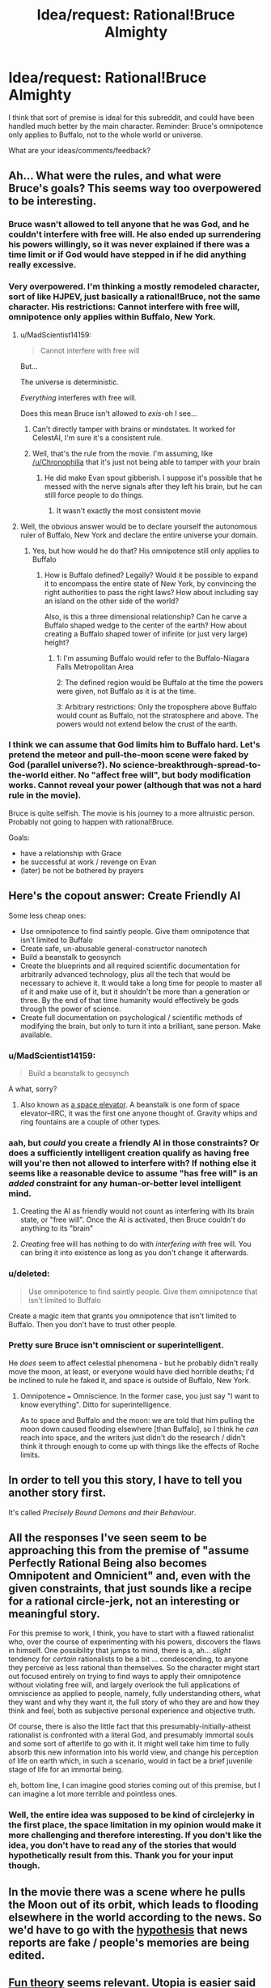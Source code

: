 #+TITLE: Idea/request: Rational!Bruce Almighty

* Idea/request: Rational!Bruce Almighty
:PROPERTIES:
:Author: The_Insane_Gamer
:Score: 6
:DateUnix: 1427237768.0
:DateShort: 2015-Mar-25
:END:
I think that sort of premise is ideal for this subreddit, and could have been handled much better by the main character. Reminder: Bruce's omnipotence only applies to Buffalo, not to the whole world or universe.

What are your ideas/comments/feedback?


** Ah... What were the rules, and what were Bruce's goals? This seems way too overpowered to be interesting.
:PROPERTIES:
:Author: Transfuturist
:Score: 11
:DateUnix: 1427243122.0
:DateShort: 2015-Mar-25
:END:

*** Bruce wasn't allowed to tell anyone that he was God, and he couldn't interfere with free will. He also ended up surrendering his powers willingly, so it was never explained if there was a time limit or if God would have stepped in if he did anything really excessive.
:PROPERTIES:
:Author: Chronophilia
:Score: 8
:DateUnix: 1427260552.0
:DateShort: 2015-Mar-25
:END:


*** Very overpowered. I'm thinking a mostly remodeled character, sort of like HJPEV, just basically a rational!Bruce, not the same character. His restrictions: Cannot interfere with free will, omnipotence only applies within Buffalo, New York.
:PROPERTIES:
:Author: The_Insane_Gamer
:Score: 7
:DateUnix: 1427247033.0
:DateShort: 2015-Mar-25
:END:

**** u/MadScientist14159:
#+begin_quote
  Cannot interfere with free will
#+end_quote

But...

The universe is deterministic.

/Everything/ interferes with free will.

Does this mean Bruce isn't allowed to /exis/-oh I see...
:PROPERTIES:
:Author: MadScientist14159
:Score: 11
:DateUnix: 1427254414.0
:DateShort: 2015-Mar-25
:END:

***** Can't directly tamper with brains or mindstates. It worked for CelestAI, I'm sure it's a consistent rule.
:PROPERTIES:
:Author: Chronophilia
:Score: 11
:DateUnix: 1427260934.0
:DateShort: 2015-Mar-25
:END:


***** Well, that's the rule from the movie. I'm assuming, like [[/u/Chronophilia]] that it's just not being able to tamper with your brain
:PROPERTIES:
:Author: The_Insane_Gamer
:Score: 1
:DateUnix: 1427285074.0
:DateShort: 2015-Mar-25
:END:

****** He did make Evan spout gibberish. I suppose it's possible that he messed with the nerve signals after they left his brain, but he can still force people to do things.
:PROPERTIES:
:Author: DCarrier
:Score: 2
:DateUnix: 1427339030.0
:DateShort: 2015-Mar-26
:END:

******* It wasn't exactly the most consistent movie
:PROPERTIES:
:Author: The_Insane_Gamer
:Score: 2
:DateUnix: 1427371674.0
:DateShort: 2015-Mar-26
:END:


**** Well, the obvious answer would be to declare yourself the autonomous ruler of Buffalo, New York and declare the entire universe your domain.
:PROPERTIES:
:Author: Transfuturist
:Score: 3
:DateUnix: 1427265989.0
:DateShort: 2015-Mar-25
:END:

***** Yes, but how would he do that? His omnipotence still only applies to Buffalo
:PROPERTIES:
:Author: The_Insane_Gamer
:Score: 2
:DateUnix: 1427285224.0
:DateShort: 2015-Mar-25
:END:

****** How is Buffalo defined? Legally? Would it be possible to expand it to encompass the entire state of New York, by convincing the right authorities to pass the right laws? How about including say an island on the other side of the world?

Also, is this a three dimensional relationship? Can he carve a Buffalo shaped wedge to the center of the earth? How about creating a Buffalo shaped tower of infinite (or just very large) height?
:PROPERTIES:
:Author: lsparrish
:Score: 5
:DateUnix: 1427317662.0
:DateShort: 2015-Mar-26
:END:

******* 1: I'm assuming Buffalo would refer to the Buffalo-Niagara Falls Metropolitan Area

2: The defined region would be Buffalo at the time the powers were given, not Buffalo as it is at the time.

3: Arbitrary restrictions: Only the troposphere above Buffalo would count as Buffalo, not the stratosphere and above. The powers would not extend below the crust of the earth.
:PROPERTIES:
:Author: The_Insane_Gamer
:Score: 3
:DateUnix: 1427319455.0
:DateShort: 2015-Mar-26
:END:


*** I think we can assume that God limits him to Buffalo hard. Let's pretend the meteor and pull-the-moon scene were faked by God (parallel universe?). No science-breakthrough-spread-to-the-world either. No "affect free will", but body modification works. Cannot reveal your power (although that was not a hard rule in the movie).

Bruce is quite selfish. The movie is his journey to a more altruistic person. Probably not going to happen with rational!Bruce.

Goals:

- have a relationship with Grace
- be successful at work / revenge on Evan
- (later) be not be bothered by prayers
:PROPERTIES:
:Author: qznc
:Score: 4
:DateUnix: 1427275740.0
:DateShort: 2015-Mar-25
:END:


** Here's the copout answer: Create Friendly AI

Some less cheap ones:

- Use omnipotence to find saintly people. Give them omnipotence that isn't limited to Buffalo
- Create safe, un-abusable general-constructor nanotech
- Build a beanstalk to geosynch
- Create the blueprints and all required scientific documentation for arbitrarily advanced technology, plus all the tech that would be necessary to achieve it. It would take a long time for people to master all of it and make use of it, but it shouldn't be more than a generation or three. By the end of that time humanity would effectively be gods through the power of science.
- Create full documentation on psychological / scientific methods of modifying the brain, but only to turn it into a brilliant, sane person. Make available.
:PROPERTIES:
:Author: eaglejarl
:Score: 8
:DateUnix: 1427252728.0
:DateShort: 2015-Mar-25
:END:

*** u/MadScientist14159:
#+begin_quote
  Build a beanstalk to geosynch
#+end_quote

A what, sorry?
:PROPERTIES:
:Author: MadScientist14159
:Score: 5
:DateUnix: 1427254504.0
:DateShort: 2015-Mar-25
:END:

**** Also known as [[http://en.wikipedia.org/wiki/Space_elevator][a space elevator]]. A beanstalk is one form of space elevator--IIRC, it was the first one anyone thought of. Gravity whips and ring fountains are a couple of other types.
:PROPERTIES:
:Author: eaglejarl
:Score: 5
:DateUnix: 1427254969.0
:DateShort: 2015-Mar-25
:END:


*** aah, but /could/ you create a friendly AI in those constraints? Or does a sufficiently intelligent creation qualify as having free will you're then not allowed to interfere with? If nothing else it seems like a reasonable device to assume "has free will" is an /added/ constraint for any human-or-better level intelligent mind.
:PROPERTIES:
:Author: GopherAtl
:Score: 3
:DateUnix: 1427314379.0
:DateShort: 2015-Mar-26
:END:

**** Creating the AI as friendly would not count as interfering with its brain state, or "free will". Once the AI is activated, then Bruce couldn't do anything to its "brain"
:PROPERTIES:
:Author: The_Insane_Gamer
:Score: 2
:DateUnix: 1427319861.0
:DateShort: 2015-Mar-26
:END:


**** /Creating/ free will has nothing to do with /interfering with/ free will. You can bring it into existence as long as you don't change it afterwards.
:PROPERTIES:
:Author: eaglejarl
:Score: 1
:DateUnix: 1427322235.0
:DateShort: 2015-Mar-26
:END:


*** u/deleted:
#+begin_quote
  Use omnipotence to find saintly people. Give them omnipotence that isn't limited to Buffalo
#+end_quote

Create a magic item that grants you omnipotence that isn't limited to Buffalo. Then you don't have to trust other people.
:PROPERTIES:
:Score: 2
:DateUnix: 1427319878.0
:DateShort: 2015-Mar-26
:END:


*** Pretty sure Bruce isn't omniscient or superintelligent.

He /does/ seem to affect celestial phenomena - but he probably didn't really move the moon, at least, or everyone would have died horrible deaths; I'd be inclined to rule he faked it, and space is outside of Buffalo, New York.
:PROPERTIES:
:Author: MugaSofer
:Score: 1
:DateUnix: 1427492235.0
:DateShort: 2015-Mar-28
:END:

**** Omnipotence === Omniscience. In the former case, you just say "I want to know everything". Ditto for superintelligence.

As to space and Buffalo and the moon: we are told that him pulling the moon down caused flooding elsewhere [than Buffalo], so I think he /can/ reach into space, and the writers just didn't do the research / didn't think it through enough to come up with things like the effects of Roche limits.
:PROPERTIES:
:Author: eaglejarl
:Score: 1
:DateUnix: 1427492801.0
:DateShort: 2015-Mar-28
:END:


** In order to tell you this story, I have to tell you another story first.

It's called /Precisely Bound Demons and their Behaviour/.
:PROPERTIES:
:Author: Chronophilia
:Score: 8
:DateUnix: 1427261122.0
:DateShort: 2015-Mar-25
:END:


** All the responses I've seen seem to be approaching this from the premise of "assume Perfectly Rational Being also becomes Omnipotent and Omnicient" and, even with the given constraints, that just sounds like a recipe for a rational circle-jerk, not an interesting or meaningful story.

For this premise to work, I think, you have to start with a flawed rationalist who, over the course of experimenting with his powers, discovers the flaws in himself. One possibility that jumps to mind, there is a, ah... /slight/ tendency for /certain/ rationalists to be a bit ... condescending, to anyone they perceive as less rational than themselves. So the character might start out focused entirely on trying to find ways to apply their omnipotence without violating free will, and largely overlook the full applications of omniscience as applied to people, namely, fully understanding others, what they want and why they want it, the full story of who they are and how they think and feel, both as subjective personal experience and objective truth.

Of course, there is also the little fact that this presumably-initially-atheist rationalist is confronted with a literal God, and presumably immortal souls and some sort of afterlife to go with it. It might well take him time to fully absorb this new information into his world view, and change his perception of life on earth which, in such a scenario, would in fact be a brief juvenile stage of life for an immortal being.

eh, bottom line, I can imagine good stories coming out of this premise, but I can imagine a lot more terrible and pointless ones.
:PROPERTIES:
:Author: GopherAtl
:Score: 8
:DateUnix: 1427315644.0
:DateShort: 2015-Mar-26
:END:

*** Well, the entire idea was supposed to be kind of circlejerky in the first place, the space limitation in my opinion would make it more challenging and therefore interesting. If you don't like the idea, you don't have to read any of the stories that would hypothetically result from this. Thank you for your input though.
:PROPERTIES:
:Author: The_Insane_Gamer
:Score: 2
:DateUnix: 1427319703.0
:DateShort: 2015-Mar-26
:END:


** In the movie there was a scene where he pulls the Moon out of its orbit, which leads to flooding elsewhere in the world according to the news. So we'd have to go with the [[http://tvtropes.org/pmwiki/pmwiki.php/WMG/BruceAlmighty][hypothesis]] that news reports are fake / people's memories are being edited.
:PROPERTIES:
:Author: lsparrish
:Score: 2
:DateUnix: 1427244563.0
:DateShort: 2015-Mar-25
:END:


** [[http://wiki.lesswrong.com/wiki/Fun_theory][Fun theory]] seems relevant. Utopia is easier said than done, even for an omnipotent god.

He'd need to expand control outside Buffalo. A utopia that tiny hardly matters at all. He could easily send jets full of supplies to the rest of the world, but there's a lot of stuff that needs to be done outside Buffalo.

Once you get to interplanetary stuff, omnipotence on an Earth city won't count for much. It will give him an edge for material science research. He could start a lab to research cheaper and more effective solar panels, to start work on a Dyson sphere. He could produce large amounts of them from just that city, but eventually he'll need to use what he has to start mining all the planets to build more. Then he'll need to work on starships to build Dyson spheres around other stars.
:PROPERTIES:
:Author: DCarrier
:Score: 4
:DateUnix: 1427250770.0
:DateShort: 2015-Mar-25
:END:

*** Google says Buffalo is 136 km^{2.} Let's say that each person needs 1000 square feet of space to not feel crowded (ignore things like roads, hallways, and infrastructure. This utopia has teleportation and other magic.). That's 10k people per square kilometer, or 1.4 million people in 136 km^{2..}

Next, make the living spaces 10 feet high and stack them one on top of the other. Let's say that you get 1000 layers before you leave "Buffalo" at 10 000 feet up. That gives you enough space for about 1.4 billion people or ~20% of the world's population without needing to do anything too strange with the powers.
:PROPERTIES:
:Author: ulyssessword
:Score: 3
:DateUnix: 1427258928.0
:DateShort: 2015-Mar-25
:END:

**** 20% of the current population. You don't want to stop there, do you?

"without needing to do anything too strange with the powers." Doing strange things is the point. You have to figure out how to get as much as possible out of your powers, not just settle for the best you can do without doing anything hard.
:PROPERTIES:
:Author: DCarrier
:Score: 2
:DateUnix: 1427259436.0
:DateShort: 2015-Mar-25
:END:

***** Nah, but that does give a better starting point.
:PROPERTIES:
:Author: ulyssessword
:Score: 2
:DateUnix: 1427286922.0
:DateShort: 2015-Mar-25
:END:


***** He could make a magic item that increases the interior size of a room to ten times it's original size in all three dimensions, with the result of 1000x the volume. Mass produce these. Set a limit on e.g the number of times it can be applied recursively to the same area to some safe number so people don't go creating solar system sized rooms that suck the air out of the world.
:PROPERTIES:
:Author: lsparrish
:Score: 2
:DateUnix: 1427292854.0
:DateShort: 2015-Mar-25
:END:

****** If he's allowed to alter geometry like that, then he can cheat a lot more. He can completely fill any volume with air, and ignore any gravitational effects this would have.

He could remove a point from Buffalo and warp the universe around it to grow it to infinite size, resulting in a wormhole to another universe that technically is inside of Buffalo. But it gets better. He doesn't have to stick to Euclidean geometry, and he can make the second universe have hyperbolic geometry instead. Locally, it behaves similar to Euclidean geometry, so small objects would work fine. However, on a large scale, the volume of a ball increases exponentially with the radius. If he gives everyone an [[https://en.wikipedia.org/wiki/Ideal_triangle][ideal triangle]] to live on, he could fit everyone in the world within 31 triangles of the center.

I'd rule that that's too overpowered, and he can't increase the volume of Buffalo.
:PROPERTIES:
:Author: DCarrier
:Score: 3
:DateUnix: 1427314121.0
:DateShort: 2015-Mar-26
:END:

******* Well, if we rule out Tardis-like geometry of "bigger on the inside", he could perhaps instead create devices that physically shrink people so they will fit in very tiny buildings. Inside the buildings there could be a device which teleports you safely outside and increases your size back to normal.
:PROPERTIES:
:Author: lsparrish
:Score: 2
:DateUnix: 1427319568.0
:DateShort: 2015-Mar-26
:END:

******** He would also need to shrink the air in order to let them breath, etc. Basically, shrink everything in the house. Which is just another way of saying make the house bigger on the inside.
:PROPERTIES:
:Author: DCarrier
:Score: 1
:DateUnix: 1427320054.0
:DateShort: 2015-Mar-26
:END:


****** [deleted]
:PROPERTIES:
:Score: 2
:DateUnix: 1427299251.0
:DateShort: 2015-Mar-25
:END:

******* Assuming he specifies it, yes. But assuming he's giving out holy objects / magic wands that enable the bearer to do this to any room, he has to think of the precise functioning in advance. Otherwise he's letting the power do whatever it wants with the situation, which is a Bad Thing.

Moreover, let's bear in mind that a solar system sized volume of air has substantial mass -- more than our sun, for example. Packing that within a small room could result in some rather extraordinary gravitational effects.

Density of air at sea level = 1.225 kg/m^{3}\\
Mass of the sun = 1.989E30 kg\\
Volume of one cubic AU (radius of the earth's orbit) = 3.347929E33 m^{3}

For rough back of envelope purposes, we're talking 4000x the mass of the sun per cubic AU. If we were to look at something the size of the orbit of Pluto, it would be many of orders of magnitude greater.
:PROPERTIES:
:Author: lsparrish
:Score: 2
:DateUnix: 1427301508.0
:DateShort: 2015-Mar-25
:END:

******** "Otherwise he's letting the power do whatever it wants with the situation, which is a Bad Thing."

He once drank some kind of magic coffee that let him answer prayers absurdly fast. It takes some serious benevolent genie stuff to make something like that not go terribly wrong.

If he can summon air, he can also prevent the gravity from being a problem. Gravity is just messing around with spacetime, which we're already assuming he can do.
:PROPERTIES:
:Author: DCarrier
:Score: 1
:DateUnix: 1427420119.0
:DateShort: 2015-Mar-27
:END:


** Alternative plot idea: God basically put Bruce in a box called Buffalo. How can Bruce break out of the box and keep omnipotence?
:PROPERTIES:
:Author: qznc
:Score: 3
:DateUnix: 1427275814.0
:DateShort: 2015-Mar-25
:END:


** I'd make my domain run on rules closer to D&D than our reality, albeit with quality of life improvements. Think Two-Year Emperor with a few decades of advancement. I want a world that can operate without my constant interference.

You just turned 18? Time to go to the neighborhood FLEA and get to level 60.

Do you need a place to stay for the night? Cast Mage's Magnificent Mansion.

Want food on the go, rather than going into a Magnificent Mansion? Use Create Food and Drink, which in my version produces reasonably tasty food (about as good as you could prepare with decent ingredients and tools).

Want something more permanent? Create a demiplane (which, due to constraints, may be located in a non-Euclidean subspace in a protected pocket deep in the bowels of Buffalo). And my version of the Genesis spell even conjures a piece of forked metal suitable for teleporting into the plane you just created, so you don't have to wander interplanar space for weeks to find the world you just made.

Feeling a touch under the weather? Cast Cure Disease on yourself.

Dislike your appearance? Cast Polymorph Any Object on yourself. You can do it if you want to change your eye color, weight, apparent gender, tattoos...

[[http://i2.kym-cdn.com/photos/images/original/000/587/768/c7b.jpg][Seen something? Said nothing? Tried and failed to drink to forget?]] Have a trusted friend mindscrape you to remove the problematic memory.

Not enough time during the day to do what you need to? Grab a Ring of Sustenance, or perhaps an Ice Assistant, the demilitarized version of Ice Assassin.

One large problem to solve is identity tracking. If I can PAO myself to look like Nicholas Cage, how do you tell me from Nicholas Cage?

Another problem is law enforcement. What laws can you enforce on a population of level 60 wizard/sorcerer/archivists? Even if most of the dangerous spells are removed, it would be easy to escape into a private demiplane.

--------------

That's the standard and style of living I'm looking for. Non-Euclidean geometry to fit a large and growing population, universally available magic to give people their own lives, not dependent on my continued existence or one extremely powerful entity, that are still appreciably better than current reality.

Now there's the problem of relocating seven billion people to Buffalo, NY.

1. Create a demiplane that will fit the entire earth.
2. Create a fleet of utility airships -- invisible, permeable to matter, etc. Position them around the planet.
3. Have them duplicate all the non-human bits of the planet into the giant demiplane (except for the region within Buffalo that contains the demiplanes).
4. Have them teleport all humans into the corresponding positions in the giant demiplane on the cloned Earth.
5. Have them erase all hazardous materials from the surface of the earth and otherwise make it safe. No reason to leave trash around; keep the old Earth as a nature preserve.

Now the whole population of Earth is inside the Buffalo region, the old Earth isn't going to explode or melt down, and the new Earth is available for me to alter as necessary.

If that sort of power projection isn't possible, then I use my powers within Buffalo to create a giant airport and fleet of airships bringing anyone who wishes to Buffalo, free of charge. Perfectly normal airships, no divine power to keep them afloat or make them operate. I use my divine power to multitask enough to pilot them all, and I use divinely created satellites to communicate with them so I can pilot them remotely.

(Why airships rather than airplanes? Because they're more awesome. And I can land them with fewer facilities than an airplane.)

And if governments started imprisoning their populations, I'd have to deploy divinely created techno-kidnappers. Remove the problematic officials and bring them into my domain so I can give them a high quality life just like everyone else. It's kinder than assassination.
:PROPERTIES:
:Score: 3
:DateUnix: 1427323068.0
:DateShort: 2015-Mar-26
:END:

*** Ice Assassin is the militarized version of Simulacrum. Does that make Ice Assistant a demilitarized militarized Simulacrum?
:PROPERTIES:
:Author: DCarrier
:Score: 1
:DateUnix: 1427339137.0
:DateShort: 2015-Mar-26
:END:

**** Ice Assassin is the improved and militarized version of Simulacrum. But yes, essentially.
:PROPERTIES:
:Score: 1
:DateUnix: 1427379216.0
:DateShort: 2015-Mar-26
:END:


** Everyone here is forgetting that God can fold space, and /does/, inside that white building.

But ... my main concern would be less "the affecting of all things possible", and more worried about whether this "God" guy I'm talking to is effectively a Friendly AI. Why exactly do I have these powers? Is God omniscient? Has he planned this all out in advance? What are his goals, and what will he allow me to do?
:PROPERTIES:
:Author: MugaSofer
:Score: 2
:DateUnix: 1427492694.0
:DateShort: 2015-Mar-28
:END:
